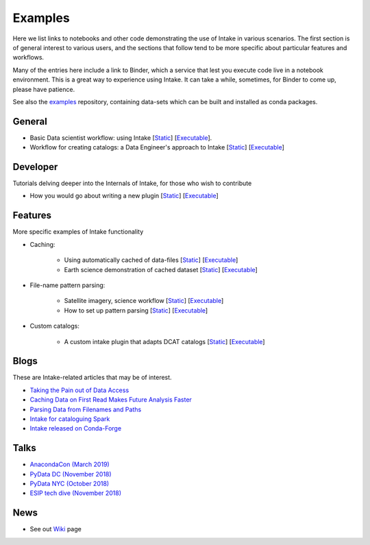 Examples
========

Here we list links to notebooks and other code demonstrating the use of Intake in various
scenarios. The first section is of general interest to various users, and the sections that
follow tend to be more specific about particular features and workflows.

Many of the entries here include a link to Binder, which a service that lest you execute
code live in a notebook environment. This is a great way to experience using Intake.
It can take a while, sometimes, for Binder to come up, please have patience.

See also the `examples`_ repository, containing data-sets which can be built and installed
as conda packages.

.. _examples: https://github.com/intake/intake-examples/


General
-------

- Basic Data scientist workflow: using Intake
  [`Static <https://github.com/martindurant/intake-release-blog/blob/master/data_scientist.ipynb>`__]
  [`Executable <https://mybinder.org/v2/gh/martindurant/intake-release-blog/master?filepath=data_scientist.ipynb>`__].

- Workflow for creating catalogs: a Data Engineer's approach to Intake
  [`Static <https://github.com/martindurant/intake-release-blog/blob/master/data_engineer.ipynb>`__]
  [`Executable <https://mybinder.org/v2/gh/martindurant/intake-release-blog/master?filepath=data_engineer.ipynb>`__]

Developer
---------

Tutorials delving deeper into the Internals of Intake, for those who wish to contribute

- How you would go about writing a new plugin
  [`Static <https://github.com/martindurant/intake-release-blog/blob/master/dev.ipynb>`__]
  [`Executable <https://mybinder.org/v2/gh/martindurant/intake-release-blog/master?filepath=dev.ipynb>`__]

Features
--------

More specific examples of Intake functionality

- Caching:

    - Using automatically cached of data-files
      [`Static <https://github.com/mmccarty/intake-blog/blob/master/examples/caching.ipynb>`__]
      [`Executable <https://mybinder.org/v2/gh/mmccarty/intake-blog/master?filepath=examples%2Fcaching.ipynb>`__]

    - Earth science demonstration of cached dataset
      [`Static <https://github.com/mmccarty/intake-blog/blob/master/examples/Walker_Lake.ipynb>`__]
      [`Executable <https://mybinder.org/v2/gh/mmccarty/intake-blog/master?filepath=examples%2FWalker_Lake.ipynb>`__]

- File-name pattern parsing:

    - Satellite imagery, science workflow
      [`Static <https://github.com/jsignell/intake-blog/blob/master/path-as-pattern/landsat.ipynb>`__]
      [`Executable <https://mybinder.org/v2/gh/jsignell/intake-blog/master?filepath=path-as-pattern%2Flandsat.ipynb>`__]

    - How to set up pattern parsing
      [`Static <https://github.com/jsignell/intake-blog/blob/master/path-as-pattern/csv.ipynb>`__]
      [`Executable <https://mybinder.org/v2/gh/jsignell/intake-blog/master?filepath=path-as-pattern%2Fcsv.ipynb>`__]

- Custom catalogs:

    - A custom intake plugin that adapts DCAT catalogs
      [`Static <https://github.com/CityOfLosAngeles/intake-dcat/blob/master/examples/demo.ipynb>`__]
      [`Executable <https://mybinder.org/v2/gh/CityOfLosAngeles/intake-dcat/master?urlpath=lab%2Ftree%2Fexamples%2Fdemo.ipynb>`__]

Blogs
-----

These are Intake-related articles that may be of interest.

- `Taking the Pain out of Data Access`_
- `Caching Data on First Read Makes Future Analysis Faster`_
- `Parsing Data from Filenames and Paths`_
- `Intake for cataloguing Spark`_
- `Intake released on Conda-Forge`_

.. _Intake for cataloguing Spark: https://www.anaconda.com/intake-for-cataloging-spark/
.. _Taking the Pain out of Data Access: https://www.anaconda.com/intake-taking-the-pain-out-of-data-access/
.. _Caching Data on First Read Makes Future Analysis Faster: https://www.anaconda.com/intake-caching-data-on-first-read-makes-future-analysis-faster/
.. _Parsing Data from Filenames and Paths: https://www.anaconda.com/intake-parsing-data-from-filenames-and-paths/
.. _Intake released on Conda-Forge: https://www.anaconda.com/intake-released-on-conda-forge/

Talks
-----

- `AnacondaCon (March 2019)`_
- `PyData DC (November 2018)`_
- `PyData NYC (October 2018)`_
- `ESIP tech dive (November 2018)`_

.. _ESIP tech dive (November 2018): https://www.youtube.com/watch?v=PSD7r3JFml0&feature=youtu.be
.. _PyData DC (November 2018): https://www.youtube.com/watch?v=OvZFtePHKXw
.. _PyData NYC (October 2018): https://www.youtube.com/watch?v=pjkMmJQfTb8
.. _AnacondaCon (March 2019): https://www.youtube.com/watch?v=oyZJrROQzUs

News
----

- See out `Wiki`_ page

.. _Wiki: https://github.com/intake/intake/wiki/Community-News
